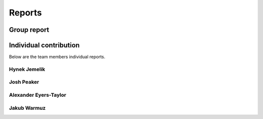Reports
=======

Group report
------------


Individual contribution
-----------------------

Below are the team members individual reports.


Hynek Jemelik
^^^^^^^^^^^^^



Josh Peaker
^^^^^^^^^^^



Alexander Eyers-Taylor
^^^^^^^^^^^^^^^^^^^^^^



Jakub Warmuz
^^^^^^^^^^^^

